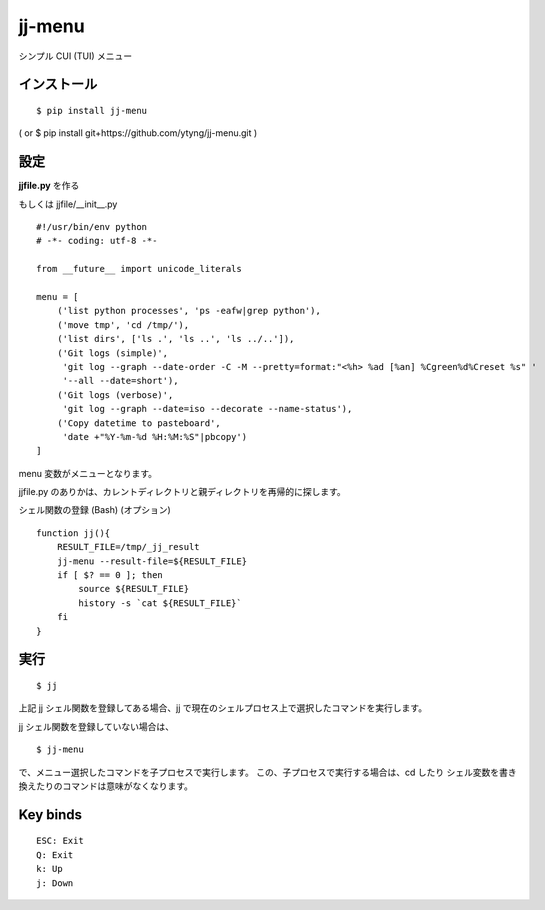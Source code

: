~~~~~~~
jj-menu
~~~~~~~

シンプル CUI (TUI) メニュー

.. image:: demo/jj-demo.gif

インストール
---------------------------------------
::

  $ pip install jj-menu

( or $ pip install git+https://github.com/ytyng/jj-menu.git )


設定
---------------------------------------

**jjfile.py** を作る

もしくは jjfile/__init__.py

::

    #!/usr/bin/env python
    # -*- coding: utf-8 -*-

    from __future__ import unicode_literals

    menu = [
        ('list python processes', 'ps -eafw|grep python'),
        ('move tmp', 'cd /tmp/'),
        ('list dirs', ['ls .', 'ls ..', 'ls ../..']),
        ('Git logs (simple)',
         'git log --graph --date-order -C -M --pretty=format:"<%h> %ad [%an] %Cgreen%d%Creset %s" '
         '--all --date=short'),
        ('Git logs (verbose)',
         'git log --graph --date=iso --decorate --name-status'),
        ('Copy datetime to pasteboard',
         'date +"%Y-%m-%d %H:%M:%S"|pbcopy')
    ]

menu 変数がメニューとなります。

jjfile.py のありかは、カレントディレクトリと親ディレクトリを再帰的に探します。


シェル関数の登録 (Bash) (オプション)

::

    function jj(){
        RESULT_FILE=/tmp/_jj_result
        jj-menu --result-file=${RESULT_FILE}
        if [ $? == 0 ]; then
            source ${RESULT_FILE}
            history -s `cat ${RESULT_FILE}`
        fi
    }


実行
---------------------------------------

::

  $ jj

上記 jj シェル関数を登録してある場合、jj で現在のシェルプロセス上で選択したコマンドを実行します。

jj シェル関数を登録していない場合は、

::

  $ jj-menu

で、メニュー選択したコマンドを子プロセスで実行します。
この、子プロセスで実行する場合は、cd したり シェル変数を書き換えたりのコマンドは意味がなくなります。


Key binds
---------

::

    ESC: Exit
    Q: Exit
    k: Up
    j: Down
